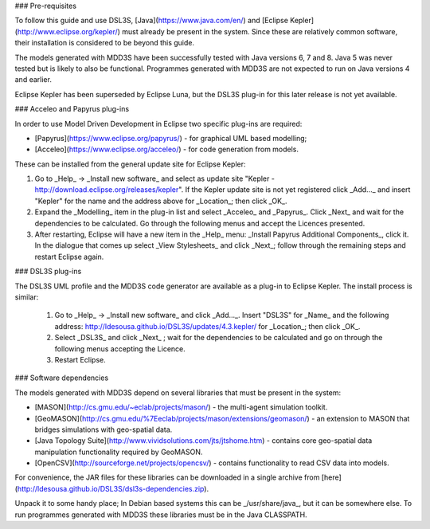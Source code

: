 ### Pre-requisites

To follow this guide and use DSL3S, [Java](https://www.java.com/en/) and [Eclipse Kepler](http://www.eclipse.org/kepler/) must already be present in the system. Since these are relatively common software, their installation is considered to be beyond this guide.

The models generated with MDD3S have been successfully tested with Java versions 6, 7 and 8. Java 5 was never tested but is likely to also be functional. Programmes generated with MDD3S are not expected to run on Java versions 4 and earlier.

Eclipse Kepler has been superseded by Eclipse Luna, but the DSL3S plug-in for this later release is not yet available.

### Acceleo and Papyrus plug-ins

In order to use Model Driven Development in Eclipse two specific plug-ins are required:

* [Papyrus](https://www.eclipse.org/papyrus/) - for graphical UML based modelling;

* [Acceleo](https://www.eclipse.org/acceleo/) - for code generation from models.

These can be installed from the general update site for Eclipse Kepler:

1. Go to _Help_ -> _Install new software_  and select as update site "Kepler - http://download.eclipse.org/releases/kepler". If the Kepler update site is not yet registered click _Add..._ and insert "Kepler" for the name and the address above for _Location_; then click _OK_.

2. Expand the _Modelling_ item in the plug-in list and select _Acceleo_ and _Papyrus_. Click _Next_ and wait for the dependencies to be calculated. Go through the following menus and accept the Licences presented.

3. After restarting, Eclipse will have a new item in the _Help_ menu: _Install Papyrus Additional Components_, click it. In the dialogue that comes up select _View Stylesheets_ and click _Next_; follow through the remaining steps and restart Eclipse again.

### DSL3S plug-ins

The DSL3S UML profile and the MDD3S code generator are available as a plug-in to Eclipse Kepler. The install process is similar:

 1. Go to _Help_ -> _Install new software_  and click _Add..._. Insert "DSL3S" for _Name_ and the following address: http://ldesousa.github.io/DSL3S/updates/4.3.kepler/ for _Location_; then click _OK_. 

 2. Select _DSL3S_ and click _Next_ ; wait for the dependencies to be calculated and go on through the following menus accepting the Licence.

 3. Restart Eclipse.

### Software dependencies

The models generated with MDD3S depend on several libraries that must be present in the system:

* [MASON](http://cs.gmu.edu/~eclab/projects/mason/) - the multi-agent simulation toolkit.

* [GeoMASON](http://cs.gmu.edu/%7Eeclab/projects/mason/extensions/geomason/) - an extension to MASON that bridges simulations with geo-spatial data.

* [Java Topology Suite](http://www.vividsolutions.com/jts/jtshome.htm) - contains core geo-spatial data manipulation functionality required by GeoMASON. 

* [OpenCSV](http://sourceforge.net/projects/opencsv/) - contains functionality to read CSV data into models.

For convenience, the JAR files for these libraries can be downloaded in a single archive from [here](http://ldesousa.github.io/DSL3S/dsl3s-dependencies.zip).

Unpack it to some handy place; In Debian based systems this can be _/usr/share/java_, but it can be somewhere else. To run programmes generated with MDD3S these libraries must be in the Java CLASSPATH.
















